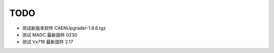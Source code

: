 .. TODOLIST.rst --- 
.. 
.. Description: 
.. Author: Hongyi Wu(吴鸿毅)
.. Email: wuhongyi@qq.com 
.. Created: 六 12月 28 21:05:15 2019 (+0800)
.. Last-Updated: 六 12月 28 21:07:50 2019 (+0800)
..           By: Hongyi Wu(吴鸿毅)
..     Update #: 1
.. URL: http://wuhongyi.cn 

##################################################
TODO
##################################################

- 测试新版本软件 CAENUpgrader-1.6.6.tgz
- 测试 MADC 最新固件 0230
- 测试 Vx718 最新固件 2.17

  
.. 
.. TODOLIST.rst ends here
